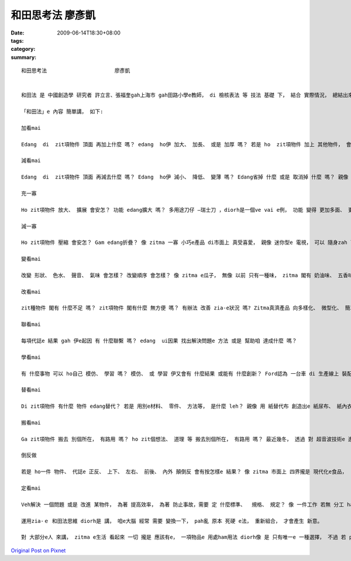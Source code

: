 和田思考法                      廖彥凱
##############################################

:date: 2009-06-14T18:30+08:00
:tags: 
:category: 
:summary: 


:: 

  和田思考法                      廖彥凱


  和田法 是 中國創造學 研究者 許立言、張福奎gah上海市 gah田路小學e教師， di 檢核表法 等 技法 基礎 下， 結合 實際情況， 總結出來e 方法。和田法 是 di 創造力潛能 開發過程 中 上常見 ma 簡單操作e 基本方法。

  「和田法」e 內容 簡單講， 如下:

  加看mai

  Edang  di  zit項物件 頂面 再加上什麼 嗎？ edang  ho伊 加大、 加長、 或是 加厚 嗎？ 若是 ho  zit項物件 加上 其他物件， 會變gah 安怎?如 電腦洗衣機， 這diorh是 洗衣機 加上 電腦 所產生出e 新產品。

  減看mai

  Edang  di  zit項物件 頂面 再減去什麼 嗎？ Edang  ho伊 減小、 降低、 變薄 嗎？ Edang省掉 什麼 或是 取消掉 什麼 嗎？ 親像 隱形目鏡， he 是 由 目鏡 去掉鏡架 再縮減 鏡片 所形成e。

  充一寡

  Ho zit項物件 放大、 擴展 會安怎？ 功能 edang擴大 嗎？ 多用途刀仔 —瑞士刀 ，diorh是一個ve vai e例， 功能 變得 更加多面、 更大a。

  減一寡

  Ho zit項物件 壓縮 會安怎？ Gam edang折疊？ 像 zitma 一寡 小巧e產品 di市面上 真受喜愛， 親像 迷你型e 電視， 可以 隨身zah leh， 足方便。

  變看mai

  改變 形狀、 色水、 聲音、 氣味 會怎樣？ 改變順序 會怎樣？ 像 zitma e瓜子， 無像 以前 只有一種味， zitma 閣有 奶油味、 五香味 、蒜頭味 等。

  改看mai

  zit種物件 閣有 什麼不足 嗎？ zit項物件 閣有什麼 無方便 嗎？ 有辦法 改善 zia-e狀況 嗎? Zitma真濟產品 向多樣化、 微型化、 簡單化、 省力化、 實用化 方向發展。

  聯看mai

  每項代誌e 結果 gah 伊e起因 有 什麼聯繫 嗎？ edang  ui因果 找出解決問題e 方法 或是 幫助咱 達成什麼 嗎？

  學看mai

  有 什麼事物 可以 ho自己 模仿、 學習 嗎？ 模仿、 或 學習 伊又會有 什麼結果 或能有 什麼創新？ Ford認為 一台車 di 生產線上 裝配 需要 十二個點鐘 實在 是 過頭慢a， 伊學著 屠宰廠、 罐頭廠e 生產過程， 然後 ga學來， 應用 di 汽車生產 ， 了後 效率 diorh 提高足濟。

  替看mai

  Di zit項物件 有什麼 物件 edang替代？ 若是 用別e材料、 零件、 方法等， 是什麼 leh？ 親像 用 紙替代布 創造出e 紙尿布、 紙內衣 等 拋棄式產品， 價格俗 gorh方便。

  搬看mai

  Ga zit項物件 搬去 別個所在， 有路用 嗎？ ho zit個想法、 道理 等 搬去別個所在， 有路用 嗎？ 最近幾冬， 透過 對 超音波技術e 進一步 開發， ho一寡 傳統產品 產生 革命性e 變化。

  倒反做

  若是 ho一件 物件、 代誌e 正反、 上下、 左右、 前後、 內外 顛倒反 會有按怎樣e 結果？ 像 zitma 市面上 四界攏是 現代化e食品，  一寡店 反過來 做 一寡 古早味e 食品， 而且 銷路 特別好， di服裝 時尚頂面， 一再di 流行ｅ款式 復古， diorh是 按呢。

  定看mai

  Veh解決 一個問題 或是 改進 某物件， 為著 提高效率， 為著 防止事故，需要 定 什麼標準、  規格、 規定？ 像 一件工作 若無 分工 ham 制定目標diorh會變gah 無效率， 所以 若是有 明確e 分工gah目標， 效率diorh會 kah高。

  運用zia-ｅ 和田法思維 diorh是 講， 咱e大腦 經常 需要 變換一下， pah亂 原本 死硬 e法， 重新組合， 才會產生 新意。

  對 大部分e人 來講， zitma e生活 看起來 一切 攏是 應該有e， 一項物品e 用處ham用法 diorh像 是 只有唯一e 一種選擇， 不過 若 pah破 zit種 一絲仔無變e 想法， 一時間 世界diorh會變gah 更加多彩， 各種 可能性 diorh會出現， 好好運用 zit寡 可能性， diorh edang  ho 阮e生活 更加趣味。




`Original Post on Pixnet <http://daiqi007.pixnet.net/blog/post/28276676>`_